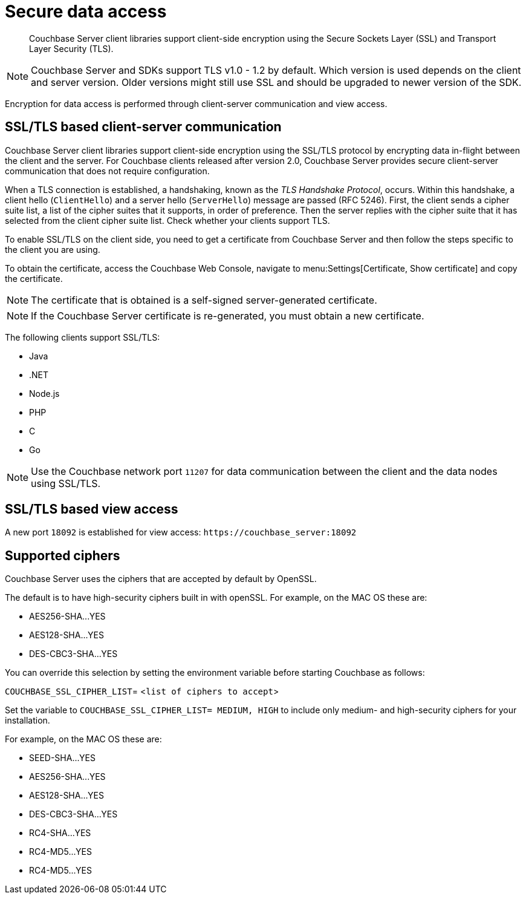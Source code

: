 [#security-client-ssl]
= Secure data access
:page-type: concept

[abstract]
Couchbase Server client libraries support client-side encryption using the Secure Sockets Layer (SSL) and Transport Layer Security (TLS).

NOTE: Couchbase Server and SDKs support TLS v1.0 - 1.2 by default.
Which version is used depends on the client and server version.
Older versions might still use SSL and should be upgraded to newer version of the SDK.

Encryption for data access is performed through client-server communication and view access.

== SSL/TLS based client-server communication

Couchbase Server client libraries support client-side encryption using the SSL/TLS protocol by encrypting data in-flight between the client and the server.
For Couchbase clients released after version 2.0, Couchbase Server provides secure client-server communication that does not require configuration.

When a TLS connection is established, a handshaking, known as the [.term]_TLS Handshake Protocol_, occurs.
Within this handshake, a client hello (`ClientHello`) and a server hello (`ServerHello`) message are passed (RFC 5246).
First, the client sends a cipher suite list, a list of the cipher suites that it supports, in order of preference.
Then the server replies with the cipher suite that it has selected from the client cipher suite list.
Check whether your clients support TLS.

To enable SSL/TLS on the client side, you need to get a certificate from Couchbase Server and then follow the steps specific to the client you are using.

To obtain the certificate, access the Couchbase Web Console, navigate to menu:Settings[Certificate, Show certificate] and copy the certificate.

NOTE: The certificate that is obtained is a self-signed server-generated certificate.

NOTE: If the Couchbase Server certificate is re-generated, you must obtain a new certificate.

The following clients support SSL/TLS:

* Java
* .NET
* Node.js
* PHP
* C
* Go

NOTE: Use the Couchbase network port `11207` for data communication between the client and the data nodes using SSL/TLS.

== SSL/TLS based view access

A new port `18092` is established for view access: `+https://couchbase_server:18092+`

== Supported ciphers

Couchbase Server uses the ciphers that are accepted by default by OpenSSL.

The default is to have high-security ciphers built in with openSSL.
For example, on the MAC OS these are:

* AES256-SHA\...YES
* AES128-SHA\...YES
* DES-CBC3-SHA\...YES

You can override this selection by setting the environment variable before starting Couchbase as follows:

`COUCHBASE_SSL_CIPHER_LIST`= <[.var]``list of ciphers to accept``>

Set the variable to `COUCHBASE_SSL_CIPHER_LIST= MEDIUM, HIGH` to include only medium- and high-security ciphers for your installation.

For example, on the MAC OS these are:

* SEED-SHA\...YES
* AES256-SHA\...YES
* AES128-SHA\...YES
* DES-CBC3-SHA\...YES
* RC4-SHA\...YES
* RC4-MD5\...YES
* RC4-MD5\...YES
